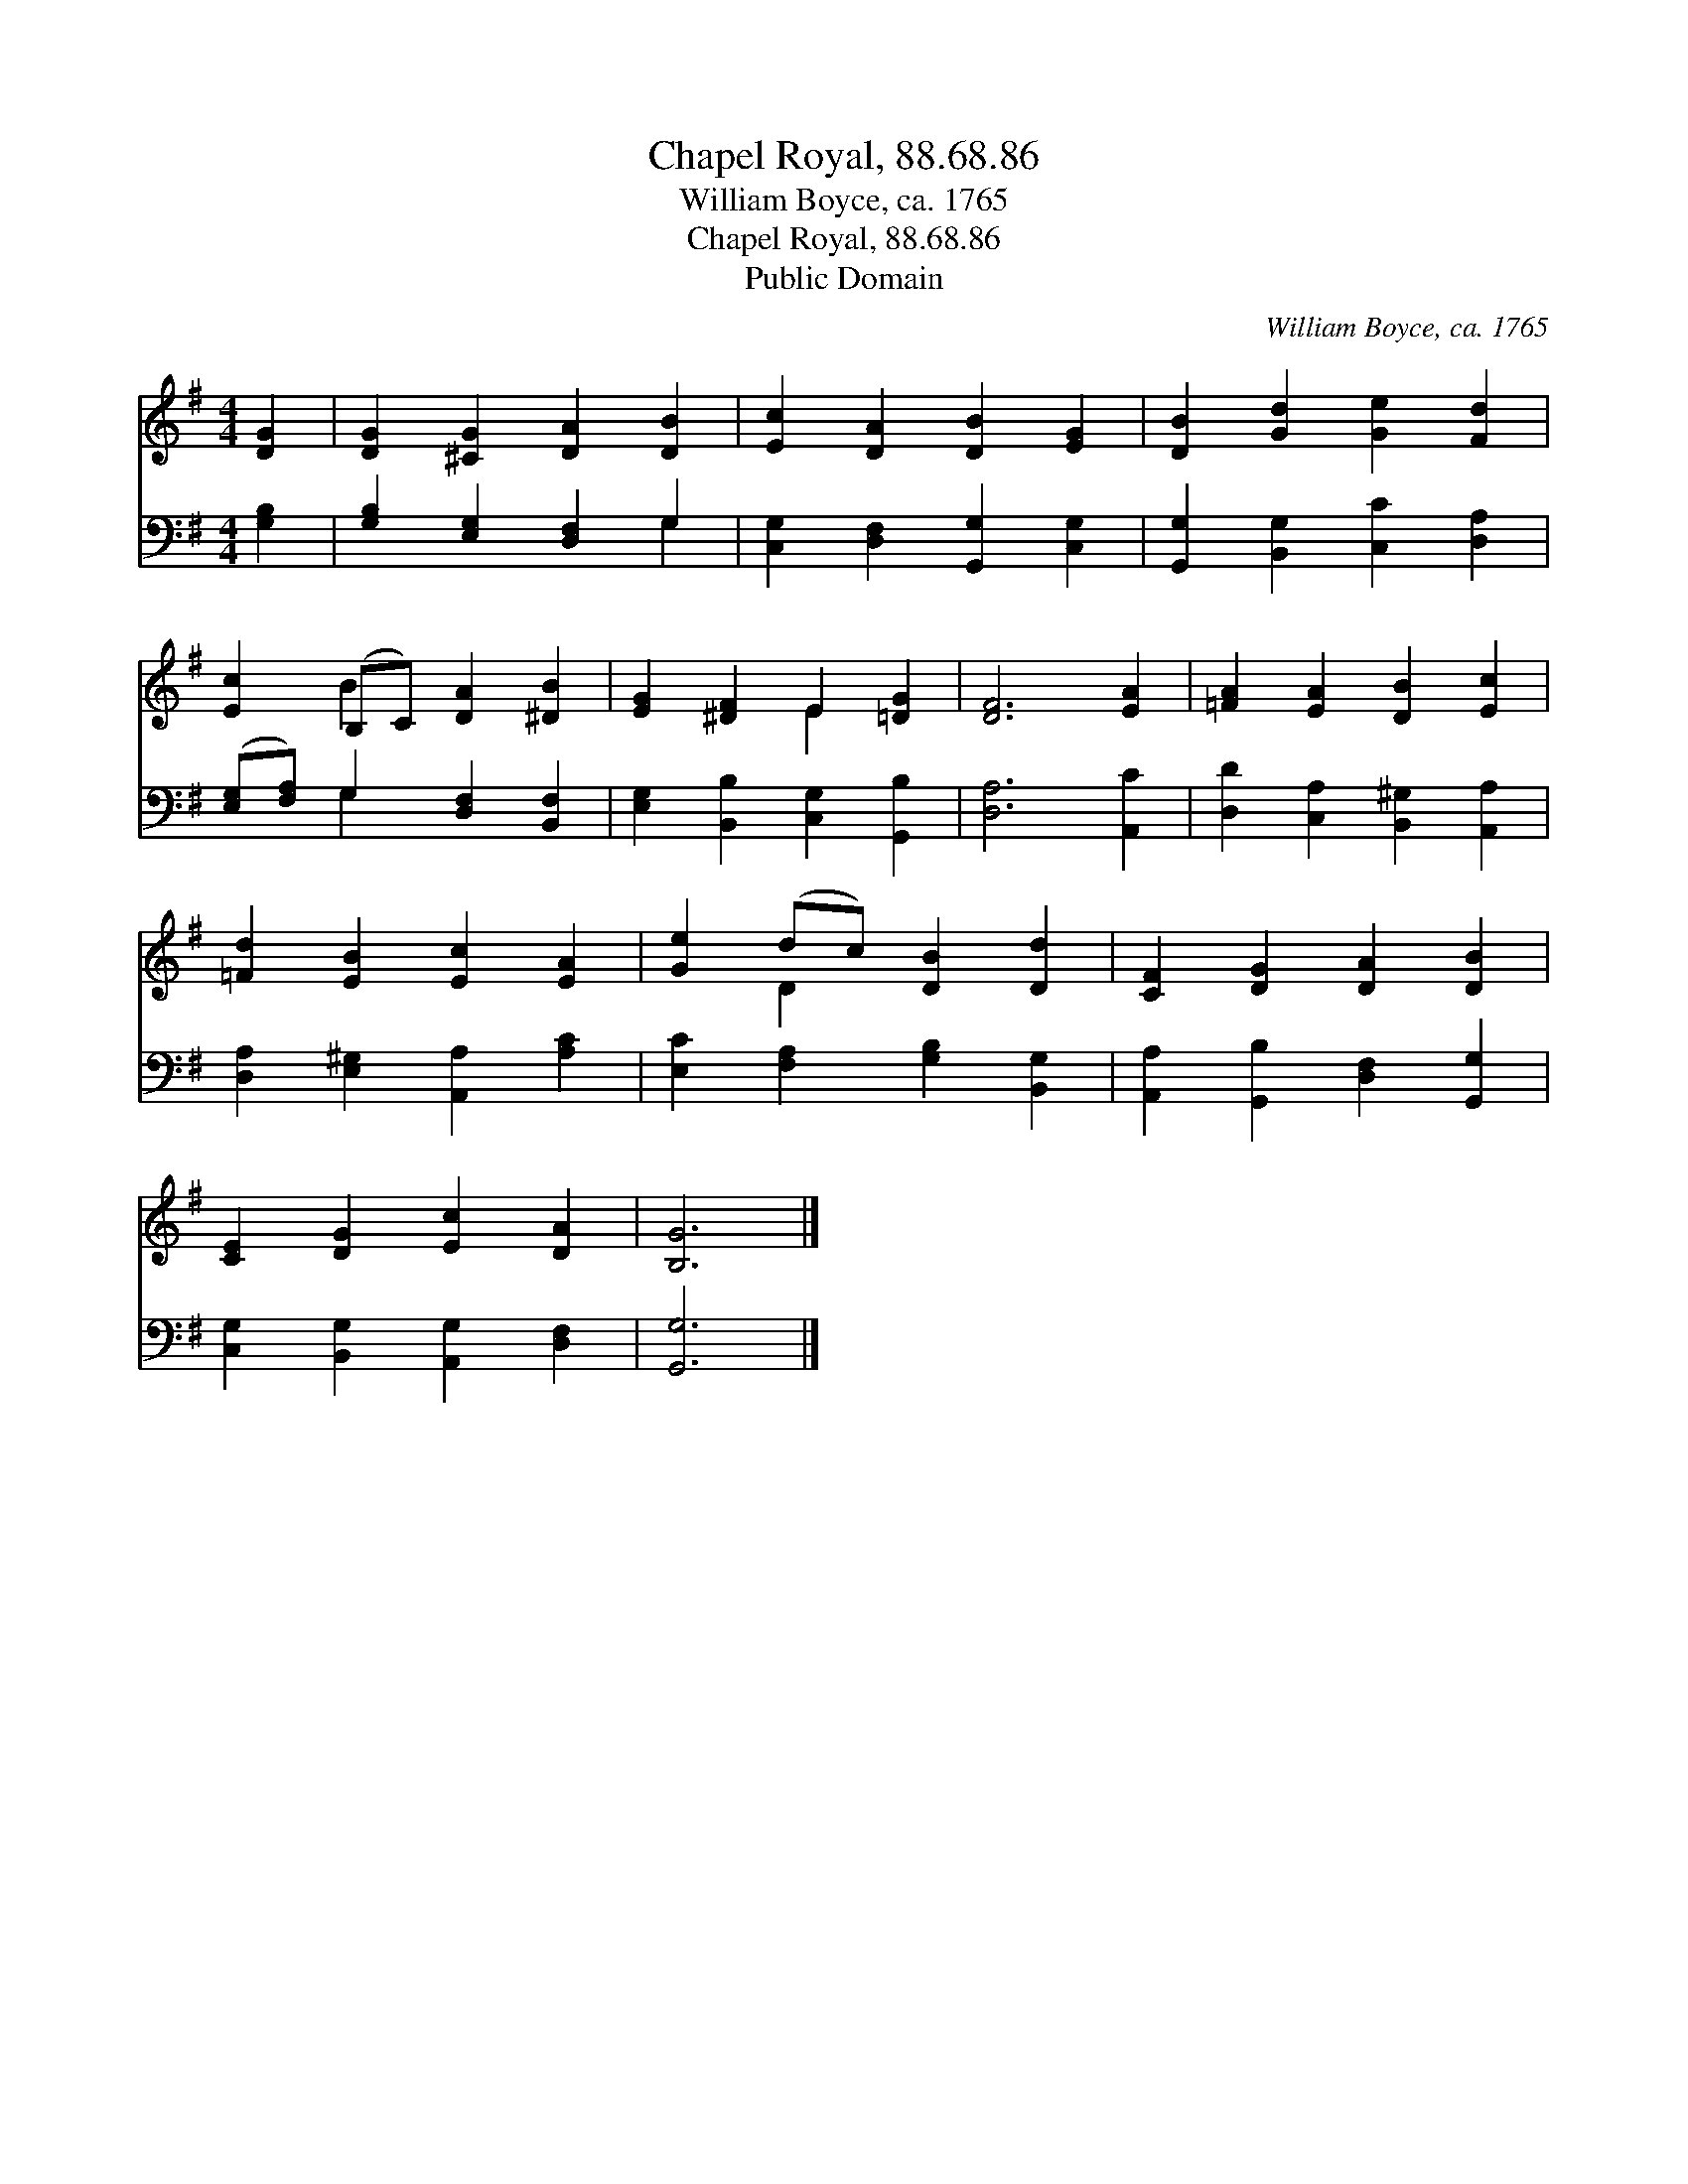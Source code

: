 X:1
T:Chapel Royal, 88.68.86
T:William Boyce, ca. 1765
T:Chapel Royal, 88.68.86
T:Public Domain
C:William Boyce, ca. 1765
Z:Public Domain
%%score ( 1 2 ) ( 3 4 )
L:1/8
M:4/4
K:G
V:1 treble 
V:2 treble 
V:3 bass 
V:4 bass 
V:1
 [DG]2 | [DG]2 [^CG]2 [DA]2 [DB]2 | [Ec]2 [DA]2 [DB]2 [EG]2 | [DB]2 [Gd]2 [Ge]2 [Fd]2 | %4
 [Ec]2 (B,C) [DA]2 [^DB]2 | [EG]2 [^DF]2 E2 [=DG]2 | [DF]6 [EA]2 | [=FA]2 [EA]2 [DB]2 [Ec]2 | %8
 [=Fd]2 [EB]2 [Ec]2 [EA]2 | [Ge]2 (dc) [DB]2 [Dd]2 | [CF]2 [DG]2 [DA]2 [DB]2 | %11
 [CE]2 [DG]2 [Ec]2 [DA]2 | [B,G]6 |] %13
V:2
 x2 | x8 | x8 | x8 | x2 B2 x4 | x4 E2 x2 | x8 | x8 | x8 | x2 D2 x4 | x8 | x8 | x6 |] %13
V:3
 [G,B,]2 | [G,B,]2 [E,G,]2 [D,F,]2 G,2 | [C,G,]2 [D,F,]2 [G,,G,]2 [C,G,]2 | %3
 [G,,G,]2 [B,,G,]2 [C,C]2 [D,A,]2 | ([E,G,][F,A,]) G,2 [D,F,]2 [B,,F,]2 | %5
 [E,G,]2 [B,,B,]2 [C,G,]2 [G,,B,]2 | [D,A,]6 [A,,C]2 | [D,D]2 [C,A,]2 [B,,^G,]2 [A,,A,]2 | %8
 [D,A,]2 [E,^G,]2 [A,,A,]2 [A,C]2 | [E,C]2 [F,A,]2 [G,B,]2 [B,,G,]2 | %10
 [A,,A,]2 [G,,B,]2 [D,F,]2 [G,,G,]2 | [C,G,]2 [B,,G,]2 [A,,G,]2 [D,F,]2 | [G,,G,]6 |] %13
V:4
 x2 | x6 G,2 | x8 | x8 | x2 G,2 x4 | x8 | x8 | x8 | x8 | x8 | x8 | x8 | x6 |] %13

